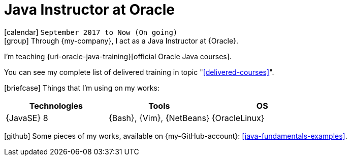 [[_2017-09-java-instructor-at-oracle]]
= Java Instructor at Oracle

icon:calendar[] `September 2017 to Now (On going)` +
icon:group[] Through {my-company}, I act as a Java Instructor at {Oracle}.

I'm teaching {uri-oracle-java-training}[official Oracle Java courses].

You can see my complete list of delivered training in topic "<<delivered-courses>>".

icon:briefcase[] Things that I'm using on my works:

[cols="3*",options="header"]
|===

| Technologies
| Tools
| OS

| {JavaSE} 8
| {Bash}, {Vim}, {NetBeans}
| {OracleLinux}

|===

icon:github[] Some pieces of my works, available on {my-GitHub-account}: <<java-fundamentals-examples>>.
